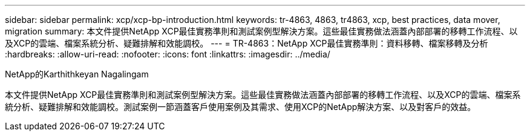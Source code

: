---
sidebar: sidebar 
permalink: xcp/xcp-bp-introduction.html 
keywords: tr-4863, 4863, tr4863, xcp, best practices, data mover, migration 
summary: 本文件提供NetApp XCP最佳實務準則和測試案例型解決方案。這些最佳實務做法涵蓋內部部署的移轉工作流程、以及XCP的雲端、檔案系統分析、疑難排解和效能調校。 
---
= TR-4863：NetApp XCP最佳實務準則：資料移轉、檔案移轉及分析
:hardbreaks:
:allow-uri-read: 
:nofooter: 
:icons: font
:linkattrs: 
:imagesdir: ../media/


NetApp的Karthithkeyan Nagalingam

[role="lead"]
本文件提供NetApp XCP最佳實務準則和測試案例型解決方案。這些最佳實務做法涵蓋內部部署的移轉工作流程、以及XCP的雲端、檔案系統分析、疑難排解和效能調校。測試案例一節涵蓋客戶使用案例及其需求、使用XCP的NetApp解決方案、以及對客戶的效益。

